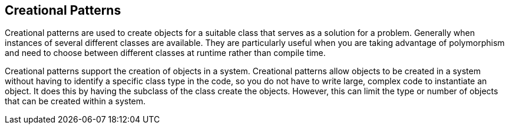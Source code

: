 == Creational Patterns
Creational patterns are used to create objects for a suitable class that serves as a solution for a problem. Generally when instances of several different classes are available. They are particularly useful when you are taking advantage of polymorphism and need to choose between different classes at runtime rather than compile time.

Creational patterns support the creation of objects in a system. Creational patterns allow objects to be created in a system without having to identify a specific class type in the code, so you do not have to write large, complex code to instantiate an object. It does this by having the subclass of the class create the objects. However, this can limit the type or number of objects that can be created within a system.
